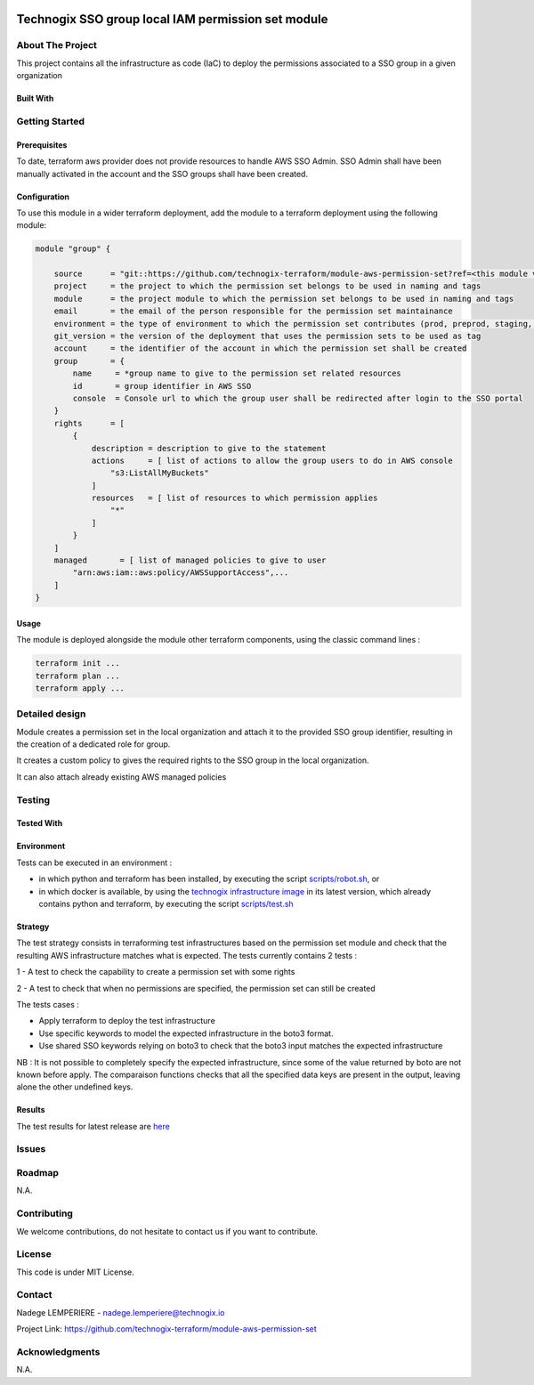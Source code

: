 .. image:: docs/imgs/logo.png
   :alt: Logo

===================================================
Technogix SSO group local IAM permission set module
===================================================

About The Project
=================

This project contains all the infrastructure as code (IaC) to deploy the permissions associated to a SSO group in a given organization


.. image:: https://badgen.net/github/checks/technogix-terraform/module-aws-permission-set
   :target: https://github.com/technogix-terraform/module-aws-permission-set/actions/workflows/release.yml
   :alt: Status
.. image:: https://img.shields.io/static/v1?label=license&message=MIT&color=informational
   :target: ./LICENSE
   :alt: License
.. image:: https://badgen.net/github/commits/technogix-terraform/module-aws-permission-set/main
   :target: https://github.com/technogix-terraform/robotframework
   :alt: Commits
.. image:: https://badgen.net/github/last-commit/technogix-terraform/module-aws-permission-set/main
   :target: https://github.com/technogix-terraform/robotframework
   :alt: Last commit

Built With
----------

.. image:: https://img.shields.io/static/v1?label=terraform&message=1.1.7&color=informational
   :target: https://www.terraform.io/docs/index.html
   :alt: Terraform
.. image:: https://img.shields.io/static/v1?label=terraform%20AWS%20provider&message=4.4.0&color=informational
   :target: https://registry.terraform.io/providers/hashicorp/aws/latest/docs
   :alt: Terraform AWS provider

Getting Started
===============

Prerequisites
-------------

To date, terraform aws provider does not provide resources to handle AWS SSO Admin. SSO Admin shall have been manually activated in the account and the SSO groups shall have been created.

Configuration
-------------

To use this module in a wider terraform deployment, add the module to a terraform deployment using the following module:

.. code:: terraform

    module "group" {

        source      = "git::https://github.com/technogix-terraform/module-aws-permission-set?ref=<this module version>"
        project     = the project to which the permission set belongs to be used in naming and tags
        module      = the project module to which the permission set belongs to be used in naming and tags
        email       = the email of the person responsible for the permission set maintainance
        environment = the type of environment to which the permission set contributes (prod, preprod, staging, sandbox, ...) to be used in naming and tags
        git_version = the version of the deployment that uses the permission sets to be used as tag
        account     = the identifier of the account in which the permission set shall be created
        group       = {
            name     = *group name to give to the permission set related resources
            id       = group identifier in AWS SSO
            console  = Console url to which the group user shall be redirected after login to the SSO portal
        }
        rights      = [
            {
                description = description to give to the statement
                actions     = [ list of actions to allow the group users to do in AWS console
                    "s3:ListAllMyBuckets"
                ]
                resources   = [ list of resources to which permission applies
                    "*"
                ]
            }
        ]
        managed       = [ list of managed policies to give to user
            "arn:aws:iam::aws:policy/AWSSupportAccess",...
        ]
    }

Usage
-----

The module is deployed alongside the module other terraform components, using the classic command lines :

.. code:: bash

    terraform init ...
    terraform plan ...
    terraform apply ...

Detailed design
===============

.. image:: docs/imgs/module.png
   :alt: Module architecture

Module creates a permission set in the local organization and attach it to the provided SSO group identifier, resulting in the creation of a dedicated role for group.

It creates a custom policy to gives the required rights to the SSO group in the local organization.

It can also attach already existing AWS managed policies


Testing
=======

Tested With
-----------


.. image:: https://img.shields.io/static/v1?label=technogix_iac_keywords&message=v1.0.0&color=informational
   :target: https://github.com/technogix-terraform/robotframework
   :alt: Technogix iac keywords
.. image:: https://img.shields.io/static/v1?label=python&message=3.10.2&color=informational
   :target: https://www.python.org
   :alt: Python
.. image:: https://img.shields.io/static/v1?label=robotframework&message=4.1.3&color=informational
   :target: http://robotframework.org/
   :alt: Robotframework
.. image:: https://img.shields.io/static/v1?label=boto3&message=1.21.7&color=informational
   :target: https://boto3.amazonaws.com/v1/documentation/api/latest/index.html
   :alt: Boto3

Environment
-----------

Tests can be executed in an environment :

* in which python and terraform has been installed, by executing the script `scripts/robot.sh`_, or

* in which docker is available, by using the `technogix infrastructure image`_ in its latest version, which already contains python and terraform, by executing the script `scripts/test.sh`_

.. _`technogix infrastructure image`: https://github.com/technogix-images/terraform-python-awscli
.. _`scripts/robot.sh`: scripts/robot.sh
.. _`scripts/test.sh`: scripts/test.sh

Strategy
--------

The test strategy consists in terraforming test infrastructures based on the permission set module and check that the resulting AWS infrastructure matches what is expected.
The tests currently contains 2 tests :

1 - A test to check the capability to create a permission set with some rights

2 - A test to check that when no permissions are specified, the permission set can still be created

The tests cases :

* Apply terraform to deploy the test infrastructure

* Use specific keywords to model the expected infrastructure in the boto3 format.

* Use shared SSO keywords relying on boto3 to check that the boto3 input matches the expected infrastructure

NB : It is not possible to completely specify the expected infrastructure, since some of the value returned by boto are not known before apply. The comparaison functions checks that all the specified data keys are present in the output, leaving alone the other undefined keys.

Results
-------

The test results for latest release are here_

.. _here: https://technogix-terraform.github.io/module-aws-permission-set/report.html

Issues
======

.. image:: https://img.shields.io/github/issues/technogix-terraform/module-aws-permission-set.svg
   :target: https://github.com/technogix-terraform/module-aws-permission-set/issues
   :alt: Open issues
.. image:: https://img.shields.io/github/issues-closed/technogix-terraform/module-aws-permission-set.svg
   :target: https://github.com/technogix-terraform/module-aws-permission-set/issues
   :alt: Closed issues

Roadmap
=======

N.A.

Contributing
============

.. image:: https://contrib.rocks/image?repo=technogix-terraform/module-aws-permission-set
   :alt: GitHub Contributors Image

We welcome contributions, do not hesitate to contact us if you want to contribute.

License
=======

This code is under MIT License.

Contact
=======

Nadege LEMPERIERE - nadege.lemperiere@technogix.io

Project Link: `https://github.com/technogix-terraform/module-aws-permission-set`_

.. _`https://github.com/technogix-terraform/module-aws-permission-set`: https://github.com/technogix-terraform/module-aws-permission-set

Acknowledgments
===============

N.A.
